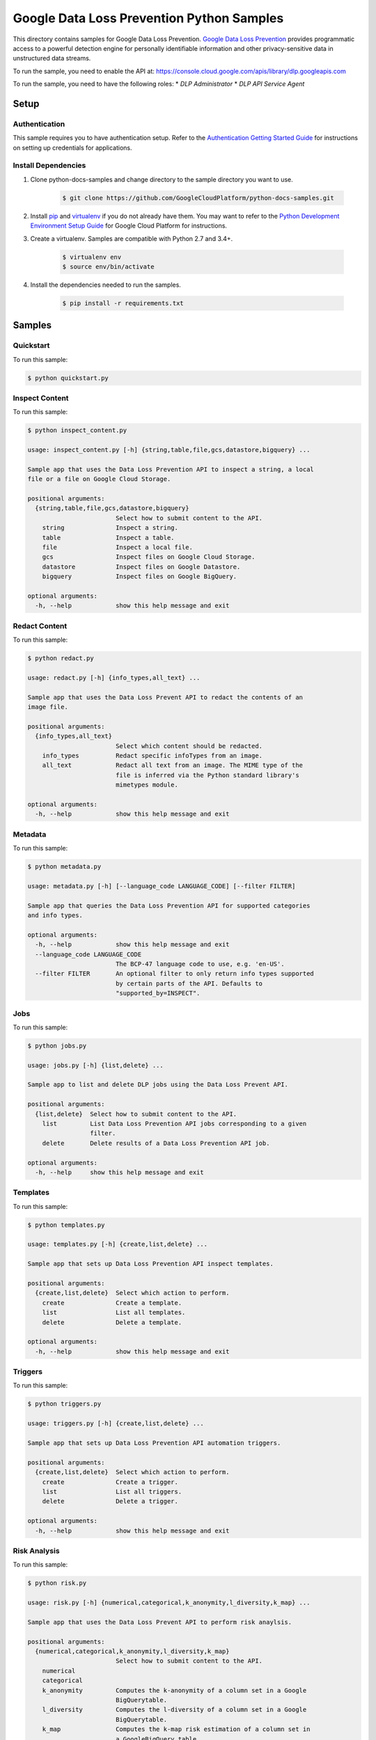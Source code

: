 .. This file is automatically generated. Do not edit this file directly.

Google Data Loss Prevention Python Samples
===============================================================================

.. image:: https://gstatic.com/cloudssh/images/open-btn.png
   :target: https://console.cloud.google.com/cloudshell/open?git_repo=https://github.com/GoogleCloudPlatform/python-docs-samples&page=editor&open_in_editor=dlp/README.rst


This directory contains samples for Google Data Loss Prevention. `Google Data Loss Prevention`_ provides programmatic access to a powerful detection engine for personally identifiable information and other privacy-sensitive data in unstructured data streams.




.. _Google Data Loss Prevention: https://cloud.google.com/dlp/docs/

To run the sample, you need to enable the API at: https://console.cloud.google.com/apis/library/dlp.googleapis.com


To run the sample, you need to have the following roles:
* `DLP Administrator`
* `DLP API Service Agent`



Setup
-------------------------------------------------------------------------------


Authentication
++++++++++++++

This sample requires you to have authentication setup. Refer to the
`Authentication Getting Started Guide`_ for instructions on setting up
credentials for applications.

.. _Authentication Getting Started Guide:
    https://cloud.google.com/docs/authentication/getting-started

Install Dependencies
++++++++++++++++++++

#. Clone python-docs-samples and change directory to the sample directory you want to use.

    .. code-block:: bash

        $ git clone https://github.com/GoogleCloudPlatform/python-docs-samples.git

#. Install `pip`_ and `virtualenv`_ if you do not already have them. You may want to refer to the `Python Development Environment Setup Guide`_ for Google Cloud Platform for instructions.

   .. _Python Development Environment Setup Guide:
       https://cloud.google.com/python/setup

#. Create a virtualenv. Samples are compatible with Python 2.7 and 3.4+.

    .. code-block:: bash

        $ virtualenv env
        $ source env/bin/activate

#. Install the dependencies needed to run the samples.

    .. code-block:: bash

        $ pip install -r requirements.txt

.. _pip: https://pip.pypa.io/
.. _virtualenv: https://virtualenv.pypa.io/

Samples
-------------------------------------------------------------------------------

Quickstart
+++++++++++++++++++++++++++++++++++++++++++++++++++++++++++++++++++++++++++++++

.. image:: https://gstatic.com/cloudssh/images/open-btn.png
   :target: https://console.cloud.google.com/cloudshell/open?git_repo=https://github.com/GoogleCloudPlatform/python-docs-samples&page=editor&open_in_editor=dlp/quickstart.py,dlp/README.rst




To run this sample:

.. code-block:: bash

    $ python quickstart.py


Inspect Content
+++++++++++++++++++++++++++++++++++++++++++++++++++++++++++++++++++++++++++++++

.. image:: https://gstatic.com/cloudssh/images/open-btn.png
   :target: https://console.cloud.google.com/cloudshell/open?git_repo=https://github.com/GoogleCloudPlatform/python-docs-samples&page=editor&open_in_editor=dlp/inspect_content.py,dlp/README.rst




To run this sample:

.. code-block:: bash

    $ python inspect_content.py

    usage: inspect_content.py [-h] {string,table,file,gcs,datastore,bigquery} ...

    Sample app that uses the Data Loss Prevention API to inspect a string, a local
    file or a file on Google Cloud Storage.

    positional arguments:
      {string,table,file,gcs,datastore,bigquery}
                            Select how to submit content to the API.
        string              Inspect a string.
        table               Inspect a table.
        file                Inspect a local file.
        gcs                 Inspect files on Google Cloud Storage.
        datastore           Inspect files on Google Datastore.
        bigquery            Inspect files on Google BigQuery.

    optional arguments:
      -h, --help            show this help message and exit



Redact Content
+++++++++++++++++++++++++++++++++++++++++++++++++++++++++++++++++++++++++++++++

.. image:: https://gstatic.com/cloudssh/images/open-btn.png
   :target: https://console.cloud.google.com/cloudshell/open?git_repo=https://github.com/GoogleCloudPlatform/python-docs-samples&page=editor&open_in_editor=dlp/redact.py,dlp/README.rst




To run this sample:

.. code-block:: bash

    $ python redact.py

    usage: redact.py [-h] {info_types,all_text} ...

    Sample app that uses the Data Loss Prevent API to redact the contents of an
    image file.

    positional arguments:
      {info_types,all_text}
                            Select which content should be redacted.
        info_types          Redact specific infoTypes from an image.
        all_text            Redact all text from an image. The MIME type of the
                            file is inferred via the Python standard library's
                            mimetypes module.

    optional arguments:
      -h, --help            show this help message and exit


Metadata
+++++++++++++++++++++++++++++++++++++++++++++++++++++++++++++++++++++++++++++++

.. image:: https://gstatic.com/cloudssh/images/open-btn.png
   :target: https://console.cloud.google.com/cloudshell/open?git_repo=https://github.com/GoogleCloudPlatform/python-docs-samples&page=editor&open_in_editor=dlp/metadata.py,dlp/README.rst




To run this sample:

.. code-block:: bash

    $ python metadata.py

    usage: metadata.py [-h] [--language_code LANGUAGE_CODE] [--filter FILTER]

    Sample app that queries the Data Loss Prevention API for supported categories
    and info types.

    optional arguments:
      -h, --help            show this help message and exit
      --language_code LANGUAGE_CODE
                            The BCP-47 language code to use, e.g. 'en-US'.
      --filter FILTER       An optional filter to only return info types supported
                            by certain parts of the API. Defaults to
                            "supported_by=INSPECT".



Jobs
+++++++++++++++++++++++++++++++++++++++++++++++++++++++++++++++++++++++++++++++

.. image:: https://gstatic.com/cloudssh/images/open-btn.png
   :target: https://console.cloud.google.com/cloudshell/open?git_repo=https://github.com/GoogleCloudPlatform/python-docs-samples&page=editor&open_in_editor=dlp/jobs.py,dlp/README.rst




To run this sample:

.. code-block:: bash

    $ python jobs.py

    usage: jobs.py [-h] {list,delete} ...

    Sample app to list and delete DLP jobs using the Data Loss Prevent API.

    positional arguments:
      {list,delete}  Select how to submit content to the API.
        list         List Data Loss Prevention API jobs corresponding to a given
                     filter.
        delete       Delete results of a Data Loss Prevention API job.

    optional arguments:
      -h, --help     show this help message and exit



Templates
+++++++++++++++++++++++++++++++++++++++++++++++++++++++++++++++++++++++++++++++

.. image:: https://gstatic.com/cloudssh/images/open-btn.png
   :target: https://console.cloud.google.com/cloudshell/open?git_repo=https://github.com/GoogleCloudPlatform/python-docs-samples&page=editor&open_in_editor=dlp/templates.py,dlp/README.rst




To run this sample:

.. code-block:: bash

    $ python templates.py

    usage: templates.py [-h] {create,list,delete} ...

    Sample app that sets up Data Loss Prevention API inspect templates.

    positional arguments:
      {create,list,delete}  Select which action to perform.
        create              Create a template.
        list                List all templates.
        delete              Delete a template.

    optional arguments:
      -h, --help            show this help message and exit



Triggers
+++++++++++++++++++++++++++++++++++++++++++++++++++++++++++++++++++++++++++++++

.. image:: https://gstatic.com/cloudssh/images/open-btn.png
   :target: https://console.cloud.google.com/cloudshell/open?git_repo=https://github.com/GoogleCloudPlatform/python-docs-samples&page=editor&open_in_editor=dlp/triggers.py,dlp/README.rst




To run this sample:

.. code-block:: bash

    $ python triggers.py

    usage: triggers.py [-h] {create,list,delete} ...

    Sample app that sets up Data Loss Prevention API automation triggers.

    positional arguments:
      {create,list,delete}  Select which action to perform.
        create              Create a trigger.
        list                List all triggers.
        delete              Delete a trigger.

    optional arguments:
      -h, --help            show this help message and exit



Risk Analysis
+++++++++++++++++++++++++++++++++++++++++++++++++++++++++++++++++++++++++++++++

.. image:: https://gstatic.com/cloudssh/images/open-btn.png
   :target: https://console.cloud.google.com/cloudshell/open?git_repo=https://github.com/GoogleCloudPlatform/python-docs-samples&page=editor&open_in_editor=dlp/risk.py,dlp/README.rst




To run this sample:

.. code-block:: bash

    $ python risk.py

    usage: risk.py [-h] {numerical,categorical,k_anonymity,l_diversity,k_map} ...

    Sample app that uses the Data Loss Prevent API to perform risk anaylsis.

    positional arguments:
      {numerical,categorical,k_anonymity,l_diversity,k_map}
                            Select how to submit content to the API.
        numerical
        categorical
        k_anonymity         Computes the k-anonymity of a column set in a Google
                            BigQuerytable.
        l_diversity         Computes the l-diversity of a column set in a Google
                            BigQuerytable.
        k_map               Computes the k-map risk estimation of a column set in
                            a GoogleBigQuery table.

    optional arguments:
      -h, --help            show this help message and exit



DeID
+++++++++++++++++++++++++++++++++++++++++++++++++++++++++++++++++++++++++++++++

.. image:: https://gstatic.com/cloudssh/images/open-btn.png
   :target: https://console.cloud.google.com/cloudshell/open?git_repo=https://github.com/GoogleCloudPlatform/python-docs-samples&page=editor&open_in_editor=dlp/deid.py,dlp/README.rst




To run this sample:

.. code-block:: bash

    $ python deid.py
    usage: deid.py [-h] {deid_mask,deid_fpe,reid_fpe,deid_date_shift,redact} ...

    Uses of the Data Loss Prevention API for deidentifying sensitive data.

    positional arguments:
      {deid_mask,deid_fpe,reid_fpe,deid_date_shift,redact}
                            Select how to submit content to the API.
        deid_mask           Deidentify sensitive data in a string by masking it
                            with a character.
        deid_fpe            Deidentify sensitive data in a string using Format
                            Preserving Encryption (FPE).
        reid_fpe            Reidentify sensitive data in a string using Format
                            Preserving Encryption (FPE).
        deid_date_shift     Deidentify dates in a CSV file by pseudorandomly
                            shifting them.
        redact              Redact sensitive data in a string by replacing it with
                            the info type of the data.

    optional arguments:
      -h, --help            show this help message and exit





The client library
-------------------------------------------------------------------------------

This sample uses the `Google Cloud Client Library for Python`_.
You can read the documentation for more details on API usage and use GitHub
to `browse the source`_ and  `report issues`_.

.. _Google Cloud Client Library for Python:
    https://googlecloudplatform.github.io/google-cloud-python/
.. _browse the source:
    https://github.com/GoogleCloudPlatform/google-cloud-python
.. _report issues:
    https://github.com/GoogleCloudPlatform/google-cloud-python/issues


.. _Google Cloud SDK: https://cloud.google.com/sdk/
